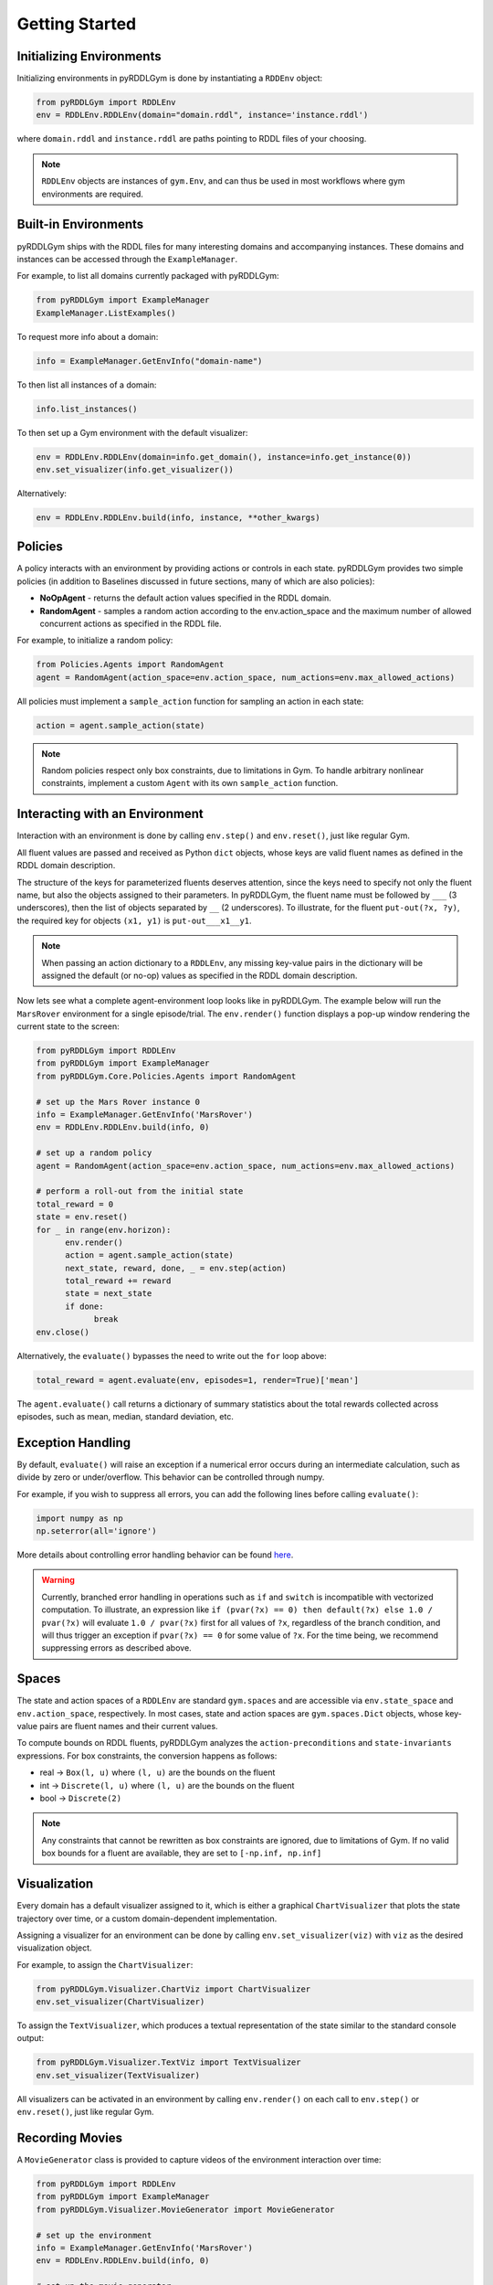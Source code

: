 Getting Started
===============

Initializing Environments
-------------------

Initializing environments in pyRDDLGym is done by instantiating a ``RDDEnv`` object:

.. code-block:: python

    from pyRDDLGym import RDDLEnv
    env = RDDLEnv.RDDLEnv(domain="domain.rddl", instance='instance.rddl')

where ``domain.rddl`` and ``instance.rddl`` are paths pointing to RDDL files of your choosing.

.. note::
   ``RDDLEnv`` objects are instances of ``gym.Env``, and can thus be used in 
   most workflows where gym environments are required.

Built-in Environments
-----------------

pyRDDLGym ships with the RDDL files for many interesting domains and accompanying instances.
These domains and instances can be accessed through the ``ExampleManager``. 

For example, to list all domains currently packaged with pyRDDLGym:

.. code-block:: python

    from pyRDDLGym import ExampleManager
    ExampleManager.ListExamples()

To request more info about a domain:

.. code-block:: python

    info = ExampleManager.GetEnvInfo("domain-name")

To then list all instances of a domain:

.. code-block:: python

    info.list_instances()

To then set up a Gym environment with the default visualizer:

.. code-block:: python

    env = RDDLEnv.RDDLEnv(domain=info.get_domain(), instance=info.get_instance(0))
    env.set_visualizer(info.get_visualizer())

Alternatively:

.. code-block:: python

    env = RDDLEnv.RDDLEnv.build(info, instance, **other_kwargs)

Policies
----------------------------

A policy interacts with an environment by providing actions or controls in each state.
pyRDDLGym provides two simple policies 
(in addition to Baselines discussed in future sections, many of which are also policies):

- **NoOpAgent** - returns the default action values specified in the RDDL domain.
- **RandomAgent** - samples a random action according to the env.action_space and the maximum number of allowed concurrent actions as specified in the RDDL file.

For example, to initialize a random policy:

.. code-block:: python

    from Policies.Agents import RandomAgent
    agent = RandomAgent(action_space=env.action_space, num_actions=env.max_allowed_actions)

All policies must implement a ``sample_action`` function for sampling an
action in each state:

.. code-block:: python

    action = agent.sample_action(state)
 
.. note::
   Random policies respect only box constraints, due to limitations in Gym.
   To handle arbitrary nonlinear constraints, implement a custom ``Agent``
   with its own ``sample_action`` function.
   
Interacting with an Environment
----------------------------

Interaction with an environment is done by calling ``env.step()`` 
and ``env.reset()``, just like regular Gym.

All fluent values are passed and received as Python ``dict`` objects,
whose keys are valid fluent names as defined in the RDDL domain description.

The structure of the keys for parameterized fluents deserves attention, since the keys 
need to specify not only the fluent name, but also the objects assigned to their parameters.
In pyRDDLGym, the fluent name must be followed by ``___`` (3 underscores), then the 
list of objects separated by ``__`` (2 underscores). To illustrate, for the fluent
``put-out(?x, ?y)``, the required key for objects ``(x1, y1)`` is ``put-out___x1__y1``.

.. note::
   When passing an action dictionary to a ``RDDLEnv``,
   any missing key-value pairs in the dictionary will be assigned the default (or no-op) values
   as specified in the RDDL domain description.

Now lets see what a complete agent-environment loop looks like in pyRDDLGym.
The example below will run the ``MarsRover`` environment for a single episode/trial.
The ``env.render()`` function displays a pop-up window rendering the current state to the screen:

.. code-block:: python

    from pyRDDLGym import RDDLEnv
    from pyRDDLGym import ExampleManager
    from pyRDDLGym.Core.Policies.Agents import RandomAgent

    # set up the Mars Rover instance 0
    info = ExampleManager.GetEnvInfo('MarsRover')
    env = RDDLEnv.RDDLEnv.build(info, 0)
    
    # set up a random policy
    agent = RandomAgent(action_space=env.action_space, num_actions=env.max_allowed_actions)
    
    # perform a roll-out from the initial state
    total_reward = 0
    state = env.reset()
    for _ in range(env.horizon):
          env.render()
          action = agent.sample_action(state)
          next_state, reward, done, _ = env.step(action)
          total_reward += reward
          state = next_state
          if done:
                break
    env.close()

Alternatively, the ``evaluate()`` bypasses the need to write out the ``for`` loop above:

.. code-block:: python
	
   total_reward = agent.evaluate(env, episodes=1, render=True)['mean']
  
The ``agent.evaluate()`` call returns a dictionary of summary statistics about the 
total rewards collected across episodes, such as mean, median, standard deviation, etc.

Exception Handling
------

By default, ``evaluate()`` will raise an exception if a numerical error occurs during an intermediate calculation,
such as divide by zero or under/overflow. This behavior can be controlled through numpy. 

For example, if you wish to suppress all errors, you can add the following lines
before calling ``evaluate()``:

.. code-block:: python

    import numpy as np
    np.seterror(all='ignore')

More details about controlling error handling behavior can be found 
`here <https://numpy.org/doc/stable/reference/generated/numpy.seterr.html>`_.

.. warning::
   Currently, branched error handling in operations such as ``if`` and ``switch`` 
   is incompatible with vectorized computation. To illustrate, an expression like
   ``if (pvar(?x) == 0) then default(?x) else 1.0 / pvar(?x)`` will evaluate ``1.0 / pvar(?x)`` first
   for all values of ``?x``, regardless of the branch condition, and will thus trigger an exception if ``pvar(?x) == 0``
   for some value of ``?x``. For the time being, we recommend suppressing errors as described above.


Spaces
------

The state and action spaces of a ``RDDLEnv`` are standard ``gym.spaces`` and are
accessible via ``env.state_space`` and ``env.action_space``, respectively.
In most cases, state and action spaces are ``gym.spaces.Dict`` objects, whose key-value pairs
are fluent names and their current values.

To compute bounds on RDDL fluents, pyRDDLGym analyzes the 
``action-preconditions`` and ``state-invariants`` expressions. 
For box constraints, the conversion happens as follows:

- real -> ``Box(l, u)`` where ``(l, u)`` are the bounds on the fluent
- int -> ``Discrete(l, u)`` where ``(l, u)`` are the bounds on the fluent
- bool -> ``Discrete(2)``

.. note::
   Any constraints that cannot be rewritten as box constraints are ignored, due to limitations of Gym.
   If no valid box bounds for a fluent are available, they are set to ``[-np.inf, np.inf]``

Visualization
-------------

Every domain has a default visualizer assigned to it, which is either a graphical 
``ChartVisualizer`` that plots the state trajectory over time, or a custom domain-dependent implementation.

Assigning a visualizer for an environment can be done by calling 
``env.set_visualizer(viz)`` with ``viz`` as the desired visualization object.

For example, to assign the ``ChartVisualizer``:

.. code-block:: python

    from pyRDDLGym.Visualizer.ChartViz import ChartVisualizer
    env.set_visualizer(ChartVisualizer)

To assign the ``TextVisualizer``, which produces a textual representation of the 
state similar to the standard console output:

.. code-block:: python

    from pyRDDLGym.Visualizer.TextViz import TextVisualizer
    env.set_visualizer(TextVisualizer)

All visualizers can be activated in an environment by calling ``env.render()``
on each call to ``env.step()`` or ``env.reset()``, just like regular Gym.

Recording Movies
--------------------------

A ``MovieGenerator`` class is provided to capture videos of the environment interaction over time:

.. code-block:: python
    
    from pyRDDLGym import RDDLEnv
    from pyRDDLGym import ExampleManager
    from pyRDDLGym.Visualizer.MovieGenerator import MovieGenerator

    # set up the environment
    info = ExampleManager.GetEnvInfo('MarsRover')
    env = RDDLEnv.RDDLEnv.build(info, 0)
	
    # set up the movie generator
    movie_gen = MovieGenerator('myFilePath', 'myEnvName', max_frames=1000)
    
    # set up the environment visualizer, passing a movie generator to capture frames
    env.set_visualizer(info.get_visualizer(), movie_gen=movie_gen)

Upon calling ``env.close()``, the images captured will be combined into video format and saved to the desired path.
Any temporary files created to capture individual frames during interaction will be deleted from disk.

.. note::
   Videos will not be saved until the environment is closed with ``env.close()``. However, frames will be recorded
   to disk continuously while the environment interaction is taking place (to save RAM), which will be used to generate the video.
   Therefore, it is important to not delete these images while the recording is 
   taking place, which will be deleted automatically once recording is complete.

Logging Simulation Data
--------------------------

A record of all past interactions with an environment can be logged to a machine
readable CSV file for later analysis:

.. code-block:: python
	
	env = RDDLEnv.RDDLEnv.build(info, instance, log_path='path/to/file.csv')
                            
Upon interacting with the environment, pyRDDLGym appends the new observations to the log file at the
specified path. Logging continues until ``env.close()`` is called.

Writing Custom Domains
--------------------------

Writing new domains is as easy as writing a few lines of text in a mathematical fashion!
It is only required to specify two ``.rddl`` files, one containing the lifted domain description,
and another containing the instance specification, and pointing the ``RDDLEnv`` initialization
to these two files as discussed at the beginning of this page.

The syntax required for building RDDL domains is described here: :ref:`rddl-description`.
